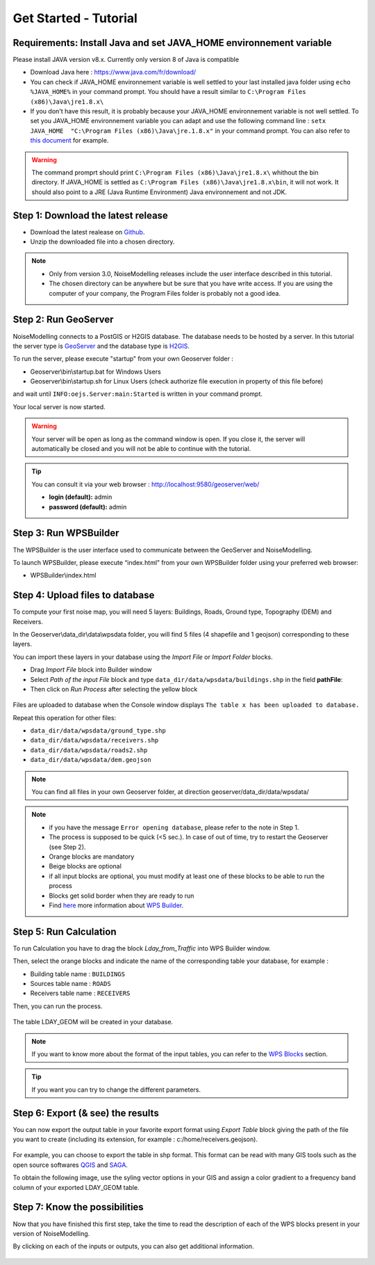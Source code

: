 Get Started - Tutorial
^^^^^^^^^^^^^^^^^^^^^^^^^^^^^^^^^^^^

Requirements: Install Java and set JAVA_HOME environnement variable
~~~~~~~~~~~~~~~~~~~~~~~~~~~~~~~~~~~~~~~~~~~~~~~~~~~~~~~~~~~~~~~~~~~~~~~~

Please install JAVA version v8.x. Currently only version 8 of Java is compatible

- Download Java here : https://www.java.com/fr/download/

- You can check if JAVA_HOME environnement variable is well settled to your last installed java folder using :literal:`echo %JAVA_HOME%` in your command prompt. You should have a result similar to :literal:`C:\\Program Files (x86)\\Java\\jre1.8.x\\`

-  If you don't have this result, it is probably because your JAVA_HOME environnement variable is not well settled. To set you JAVA_HOME environnement variable you can adapt and use the following command line : :literal:`setx JAVA_HOME  "C:\\Program Files (x86)\\Java\\jre.1.8.x"` in your command prompt. You can also refer to `this document`_ for example. 

.. warning::
    The command promprt should print :literal:`C:\\Program Files (x86)\\Java\\jre1.8.x\\` whithout the bin directory. If JAVA_HOME is settled as :literal:`C:\\Program Files (x86)\\Java\\jre1.8.x\\bin`, it will not work. It should also point to a JRE  (Java Runtime Environment) Java environnement and not JDK. 
    
.. _this document : https://confluence.atlassian.com/doc/setting-the-java_home-variable-in-windows-8895.html   

Step 1: Download the latest release
~~~~~~~~~~~~~~~~~~~~~~~~~~~~~~~~~~~~~~~~~

- Download the latest realease on `Github`_. 
- Unzip the downloaded file into a chosen directory.

.. note::
    - Only from version 3.0, NoiseModelling releases include the user interface described in this tutorial. 
    - The chosen directory can be anywhere but be sure that you have write access. If you are using the computer of your company, the Program Files folder is probably not a good idea. 

.. _Github : https://github.com/Ifsttar/NoiseModelling/releases

Step 2: Run GeoServer
~~~~~~~~~~~~~~~~~~~~~~~~~~~~~~~~~~~~~~~~~

NoiseModelling connects to a PostGIS or H2GIS database. The database needs to be hosted by a server. 
In this tutorial the server type is `GeoServer`_ and the database type is `H2GIS`_. 

To run the server, please execute "startup" from your own Geoserver folder :

- Geoserver\\bin\\startup.bat for Windows Users 
- Geoserver\\bin\\startup.sh for Linux Users (check authorize file execution in property of this file before)

and wait until :literal:`INFO:oejs.Server:main:Started` is written in your command prompt.


Your local server is now started. 

.. warning::
    Your server will be open as long as the command window is open. If you close it, the server will automatically be closed and you will not be able to continue with the tutorial.

.. tip::
    You can consult it via your web browser : http://localhost:9580/geoserver/web/
    
    - **login (default):** admin
    
    - **password (default):** admin

.. _GeoServer : http://geoserver.org/
.. _H2GIS : http://www.h2gis.org/

Step 3: Run WPSBuilder
~~~~~~~~~~~~~~~~~~~~~~~~~~~~~~~~~~~~~~~~~

The WPSBuilder is the user interface used to communicate between the GeoServer and NoiseModelling.

To launch WPSBuilder, please execute “index.html” from your own WPSBuilder folder using your preferred web browser:

- WPSBuilder\\index.html

Step 4: Upload files to database
~~~~~~~~~~~~~~~~~~~~~~~~~~~~~~~~~~~~~~~~~

To compute your first noise map, you will need 5 layers: Buildings, Roads, Ground type, Topography (DEM) and Receivers.

In the Geoserver\\data_dir\\data\\wpsdata folder, you will find 5 files (4 shapefile and 1 geojson) corresponding to these layers.

You can import these layers in your database using the *Import File* or *Import Folder* blocks.

- Drag *Import File* block into Builder window 
- Select *Path of the input File* block and type ``data_dir/data/wpsdata/buildings.shp`` in the field **pathFile**: 
- Then click on *Run Process* after selecting the yellow block

.. figure:: images/tutorial/Tutorial1_Image1bis.gif
   :align: center

Files are uploaded to database when the Console window displays :literal:`The table x has been uploaded to database.`

Repeat this operation for other files:

- ``data_dir/data/wpsdata/ground_type.shp``
- ``data_dir/data/wpsdata/receivers.shp``
- ``data_dir/data/wpsdata/roads2.shp``
- ``data_dir/data/wpsdata/dem.geojson``

.. note::   
    You can find all files in your own Geoserver folder, at direction geoserver/data_dir/data/wpsdata/

.. note::
    - if you have the message :literal:`Error opening database`, please refer to the note in Step 1.
    - The process is supposed to be quick (<5 sec.). In case of out of time, try to restart the Geoserver (see Step 2).
    - Orange blocks are mandatory
    - Beige blocks are optional
    - if all input blocks are optional, you must modify at least one of these blocks to be able to run the process
    - Blocks get solid border when they are ready to run
    - Find `here`_ more information about `WPS Builder`_.

.. _here : https://noisemodelling.readthedocs.io/en/latest/FAQ_UF.html

.. _WPS Builder : https://noisemodelling.readthedocs.io/en/latest/FAQ_UF.html

Step 5: Run Calculation
~~~~~~~~~~~~~~~~~~~~~~~~~~~~~~~~~~~~~~~~~

To run Calculation you have to drag the block *Lday_from_Traffic* into WPS Builder window.

Then, select the orange blocks and indicate the name of the corresponding table your database, for example :

- Building table name : :literal:`BUILDINGS`
- Sources table name : :literal:`ROADS`
- Receivers table name : :literal:`RECEIVERS`

Then, you can run the process.

.. figure:: images/tutorial/Tutorial1_Image2bis.PNG
   :align: center

The table LDAY_GEOM will be created in your database.

.. note::
    If you want to know more about the format of the input tables, you can refer to the `WPS Blocks`_ section.

.. tip::
    If you want you can try to change the different parameters.

.. _WPS Blocks : WPS_Blocks.html

Step 6: Export (& see) the results
~~~~~~~~~~~~~~~~~~~~~~~~~~~~~~~~~~~~~~~~~

You can now export the output table in your favorite export format using *Export Table* block giving the path of the file you want to create (including its extension, for example : c:/home/receivers.geojson).

.. figure:: images/tutorial/Tutorial1_Image3.PNG
   :align: center

For example, you can choose to export the table in shp format. This format can be read with many GIS tools such as the open source softwares `QGIS`_ and `SAGA`_.

To obtain the following image, use the syling vector options in your GIS and assign a color gradient to a frequency band column of your exported LDAY_GEOM table.

.. figure:: images/tutorial/Tutorial1_Image4.PNG
   :align: center

.. _QGIS : https://www.qgis.org/fr/site/
.. _SAGA : http://www.saga-gis.org/en/index.html


Step 7: Know the possibilities
~~~~~~~~~~~~~~~~~~~~~~~~~~~~~~~~~~~~~~~~~

Now that you have finished this first step, take the time to read the description of each of the WPS blocks present in your version of NoiseModelling.

By clicking on each of the inputs or outputs, you can also get additional information.

.. figure:: images/tutorial/Tutorial1_ImageLast.gif
   :align: center

